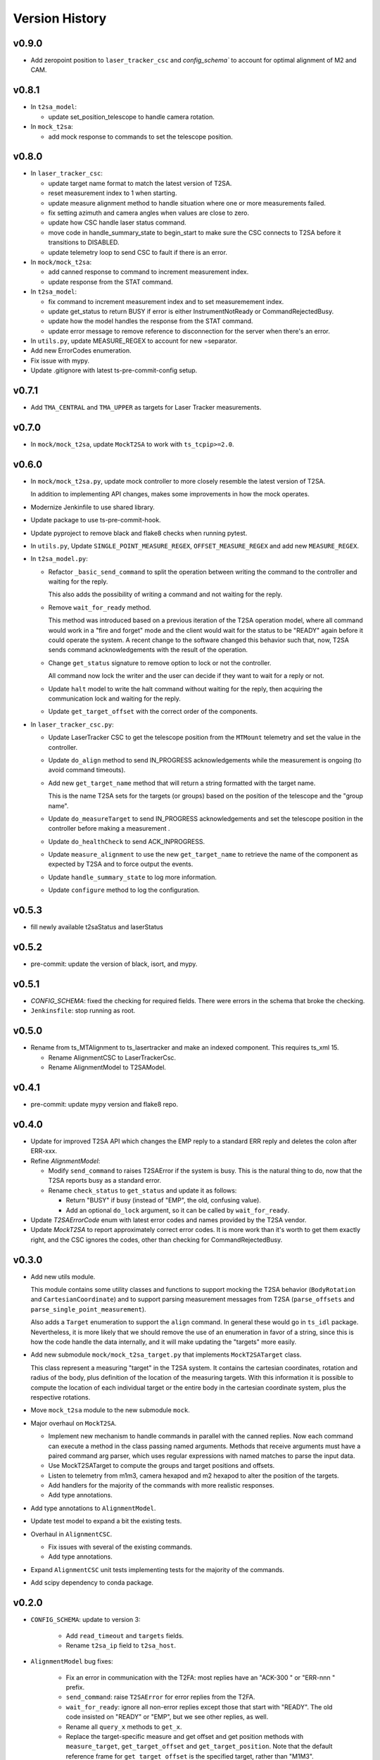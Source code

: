 .. py:currentmodule:: lsst.ts.lasertracker

.. _lsst.ts.lasertracker.version_history:

###############
Version History
###############

v0.9.0
-------

* Add zeropoint position to ``laser_tracker_csc`` and `config_schema`` to account for optimal alignment of M2 and CAM.

v0.8.1
------

* In ``t2sa_model``:

  * update set_position_telescope to handle camera rotation.

* In ``mock_t2sa``:

  * add mock response to commands to set the telescope position.

v0.8.0
------

* In ``laser_tracker_csc``:

  * update target name format to match the latest version of T2SA.

  * reset measurement index to 1 when starting.

  * update measure alignment method to handle situation where one or more measurements failed.

  * fix setting azimuth and camera angles when values are close to zero.

  * update how CSC handle laser status command.

  * move code in handle_summary_state to begin_start to make sure the CSC connects to T2SA before it transitions to DISABLED.

  * update telemetry loop to send CSC to fault if there is an error.

* In ``mock/mock_t2sa``:

  * add canned response to command to increment measurement index.

  * update response from the STAT command.

* In ``t2sa_model``:

  * fix command to increment measurement index and to set measuremement index.

  * update get_status to return BUSY if error is either InstrumentNotReady or CommandRejectedBusy.

  * update how the model handles the response from the STAT command.

  * update error message to remove reference to disconnection for the server when there's an error.

* In ``utils.py``, update MEASURE_REGEX to account for new =separator.

* Add new ErrorCodes enumeration.

* Fix issue with mypy.

* Update .gitignore with latest ts-pre-commit-config setup.

v0.7.1
------

* Add ``TMA_CENTRAL`` and ``TMA_UPPER`` as targets for Laser Tracker measurements.

v0.7.0
------

* In ``mock/mock_t2sa``, update ``MockT2SA`` to work with ``ts_tcpip>=2.0``.

v0.6.0
------

* In ``mock/mock_t2sa.py``, update mock controller to more closely resemble the latest version of T2SA.

  In addition to implementing API changes, makes some improvements in how the mock operates.

* Modernize Jenkinfile to use shared library.

* Update package to use ts-pre-commit-hook.

* Update pyproject to remove black and flake8 checks when running pytest.

* In ``utils.py``, Update ``SINGLE_POINT_MEASURE_REGEX``, ``OFFSET_MEASURE_REGEX`` and add new ``MEASURE_REGEX``.

* In ``t2sa_model.py``:

  * Refactor ``_basic_send_command`` to split the operation between writing the command to the controller and waiting for the reply.

    This also adds the possibility of writing a command and not waiting for the reply.

  * Remove ``wait_for_ready`` method.

    This method was introduced based on a previous iteration of the T2SA operation model, where all command would work in a "fire and forget" mode and the client would wait for the status to be "READY" again before it could operate the system.
    A recent change to the software changed this behavior such that, now, T2SA sends command acknowledgements with the result of the operation.

  * Change ``get_status`` signature to remove option to lock or not the controller.

    All command now lock the writer and the user can decide if they want to wait for a reply or not.

  * Update ``halt`` model to write the halt command without waiting for the reply, then acquiring the communication lock and waiting for the reply.

  * Update ``get_target_offset`` with the correct order of the components.

* In ``laser_tracker_csc.py``:

  * Update LaserTracker CSC to get the telescope position from the ``MTMount`` telemetry and set the value in the controller.

  * Update ``do_align`` method to send IN_PROGRESS acknowledgements while the measurement is ongoing (to avoid command timeouts).

  * Add new ``get_target_name`` method that will return a string formatted with the target name.

    This is the name T2SA sets for the targets (or groups) based on the position of the telescope and the "group name".

  * Update ``do_measureTarget`` to send IN_PROGRESS acknowledgements and set the telescope position in the controller before making a measurement .

  * Update ``do_healthCheck`` to send ACK_INPROGRESS.

  * Update ``measure_alignment`` to use the new ``get_target_name`` to retrieve the name of the component as expected by T2SA and to force output the events.

  * Update ``handle_summary_state`` to log more information.

  * Update ``configure`` method to log the configuration.

v0.5.3
------

* fill newly available t2saStatus and laserStatus

v0.5.2
------

* pre-commit: update the version of black, isort, and mypy.

v0.5.1
------

* `CONFIG_SCHEMA`: fixed the checking for required fields.
  There were errors in the schema that broke the checking.
* ``Jenkinsfile``: stop running as root.

v0.5.0
------

* Rename from ts_MTAlignment to ts_lasertracker and make an indexed component.
  This requires ts_xml 15.

  * Rename AlignmentCSC to LaserTrackerCsc.
  * Rename AlignmentModel to T2SAModel.

v0.4.1
------

* pre-commit: update mypy version and flake8 repo.

v0.4.0
------

* Update for improved T2SA API which changes the EMP reply to a standard ERR reply and deletes the colon after ERR-xxx.
* Refine `AlignmentModel`:

  * Modify ``send_command`` to raises T2SAError if the system is busy.
    This is the natural thing to do, now that the T2SA reports busy as a standard error.
  * Rename ``check_status`` to ``get_status`` and update it as follows:

    * Return "BUSY" if busy (instead of "EMP", the old, confusing value).
    * Add an optional ``do_lock`` argument, so it can be called by ``wait_for_ready``.

* Update `T2SAErrorCode` enum with latest error codes and names provided by the T2SA vendor.
* Update `MockT2SA` to report approximately correct error codes.
  It is more work than it's worth to get them exactly right, and the CSC ignores the codes, other than checking for CommandRejectedBusy.

v0.3.0
------

* Add new utils module.

  This module contains some utility classes and functions to support mocking the T2SA behavior (``BodyRotation`` and ``CartesianCoordinate``) and to support parsing measurement messages from T2SA  (``parse_offsets`` and ``parse_single_point_measurement``).

  Also adds a ``Target`` enumeration to support the ``align`` command.
  In general these would go in ``ts_idl`` package.
  Nevertheless, it is more likely that we should remove the use of an enumeration in favor of a string, since this is how the code handle the data internally, and it will make updating the "targets" more easily.

* Add new submodule ``mock/mock_t2sa_target.py`` that implements ``MockT2SATarget`` class.

  This class represent a measuring "target" in the T2SA system.
  It contains the cartesian coordinates, rotation and radius of the body, plus definition of the location of the measuring targets. 
  With this information it is possible to compute the location of each individual target or the entire body in the cartesian coordinate system, plus the respective rotations.

* Move ``mock_t2sa`` module to the new submodule ``mock``.

* Major overhaul on ``MockT2SA``.

  * Implement new mechanism to handle commands in parallel with the canned replies.
    Now each command can execute a method in the class passing named arguments.
    Methods that receive arguments must have a paired command arg parser, which uses regular expressions with named matches to parse the input data.

  * Use MockT2SATarget to compute the groups and target positions and offsets.
  * Listen to telemetry from m1m3, camera hexapod and m2 hexapod to alter the position of the targets.
  * Add handlers for the majority of the commands with more realistic responses.
  * Add type annotations.

* Add type annotations to ``AlignmentModel``.

* Update test model to expand a bit the existing tests.

* Overhaul in ``AlignmentCSC``.

  * Fix issues with several of the existing commands.

  * Add type annotations.

* Expand ``AlignmentCSC`` unit tests implementing tests for the majority of the commands.

* Add scipy dependency to conda package.

v0.2.0
------

* ``CONFIG_SCHEMA``: update to version 3:

    * Add ``read_timeout`` and ``targets`` fields.
    * Rename ``t2sa_ip`` field to ``t2sa_host``.

* ``AlignmentModel`` bug fixes:
 
    * Fix an error in communication with the T2FA: most replies have an "ACK-300 " or "ERR-nnn " prefix.
    * ``send_command``: raise ``T2SAError`` for error replies from the T2FA.
    * ``wait_for_ready``: ignore all non-error replies except those that start with "READY".
      The old code insisted on "READY" or "EMP", but we see other replies, as well.
    * Rename all ``query_x`` methods to ``get_x``.
    * Replace the target-specific measure and get offset and get position methods with ``measure_target``, ``get_target_offset`` and ``get_target_position``.
      Note that the default reference frame for ``get_target_offset`` is the specified target, rather than "M1M3".
    * Make ``connected`` a property.
    * Make ``disconnect`` work even if already disconnected.

* `AlignmentCSC`: fix laserPower command; it was reading a non-existent command parameter.

v0.1.0
------

Initial release.

Updates from previous (unreleased) versions:

* Updated for ts_salobj 7.
* Added preliminary documentation, including this version history.
* Add a continuous integration Jenkinsfile.
* Build with pyproject.toml
* Add pre-commit support.
* Add conda recipe.
* Add Jenkinsfile.conda to build conda package.
* Update Jenkinsfile to stop overriding HOME with WORKSPACE.
* Minor fixes on executable entrypoint.
